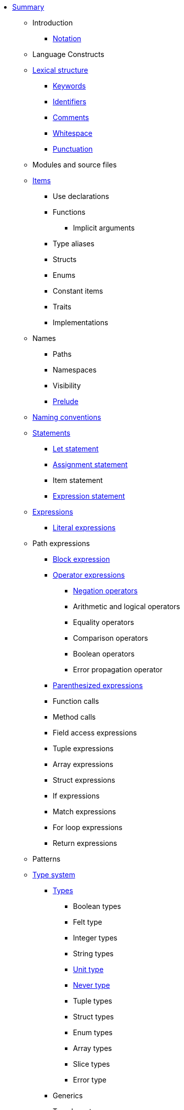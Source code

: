 * xref:SUMMARY.adoc[Summary]

** Introduction
*** xref:notation.adoc[Notation]

** Language Constructs
** xref:lexical-structure.adoc[Lexical structure]
*** xref:keywords.adoc[Keywords]
*** xref:identifiers.adoc[Identifiers]
*** xref:comments.adoc[Comments]
*** xref:whitespace.adoc[Whitespace]
*** xref:punctuation.adoc[Punctuation]

** Modules and source files

** xref:items.adoc[Items]
*** Use declarations
*** Functions
**** Implicit arguments
*** Type aliases
*** Structs
*** Enums
*** Constant items
*** Traits
*** Implementations

** Names
*** Paths
*** Namespaces
*** Visibility
*** xref:prelude.adoc[Prelude]
** xref:naming-conventions.adoc[Naming conventions]

** xref:statements.adoc[Statements]
*** xref:let-statement.adoc[Let statement]
*** xref:assignment-statement.adoc[Assignment statement]
*** Item statement
*** xref:expression-statement.adoc[Expression statement]

** xref:expressions.adoc[Expressions]
*** xref:literal-expressions.adoc[Literal expressions]

** Path expressions
*** xref:block-expression.adoc[Block expression]
*** xref:operator-expressions.adoc[Operator expressions]
**** xref:negation-operators.adoc[Negation operators]
**** Arithmetic and logical operators
**** Equality operators
**** Comparison operators
**** Boolean operators
**** Error propagation operator
*** xref:parentheses.adoc[Parenthesized expressions]
*** Function calls
*** Method calls
*** Field access expressions
*** Tuple expressions
*** Array expressions
*** Struct expressions
*** If expressions
*** Match expressions
*** For loop expressions
*** Return expressions

** Patterns

** xref:type-system.adoc[Type system]
*** xref:types.adoc[Types]
**** Boolean types
**** Felt type
**** Integer types
**** String types
**** xref:unit-type.adoc[Unit type]
**** xref:never-type.adoc[Never type]
**** Tuple types
**** Struct types
**** Enum types
**** Array types
**** Slice types
**** Error type
*** Generics
*** Type layout

** Hints

** Language Semantics
*** Memory model
*** Constant evaluation
*** Application binary interface
*** Runtime







